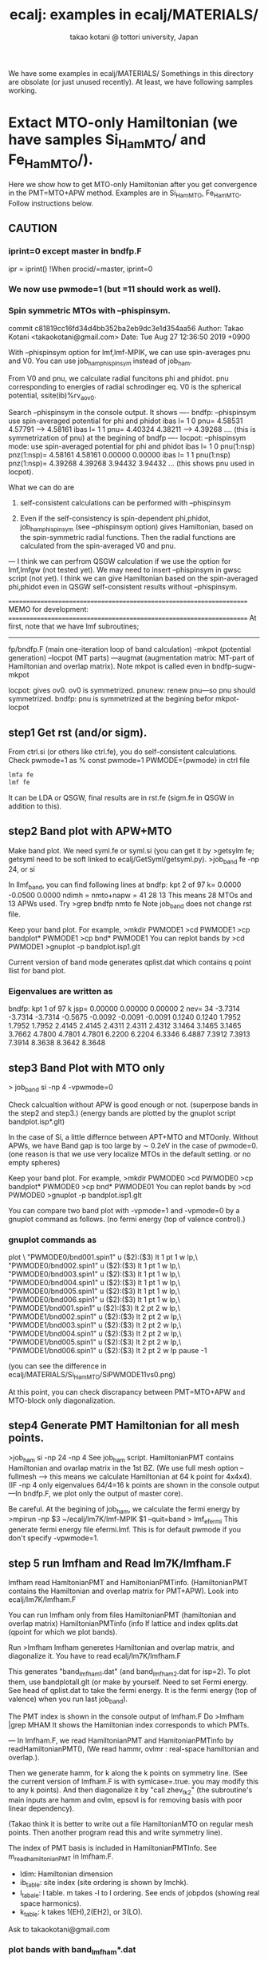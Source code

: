 # -*- Mode: org ; Coding: utf-8-unix -*-
#+TITLE: ecalj: examples in ecalj/MATERIALS/
#+AUTHOR: takao kotani @ tottori university, Japan
#+email: takaokotani@gmail.com

We have some examples in ecalj/MATERIALS/
Somethings in this directory are obsolate (or just unused recently).
At least, we have following samples working.


* Extact MTO-only Hamiltonian (we have samples Si_HamMTO/ and Fe_HamMTO/).
Here we show how to get MTO-only Hamiltonian after you get convergence in the PMT=MTO+APW method.
Examples are in Si_HamMTO, Fe_HamMTO.
Follow instructions below.

** CAUTION
***   iprint=0 except master in bndfp.F    
 ipr  = iprint() !When procid/=master, iprint=0



*** We now use pwmode=1 (but =11 should work as well). 
*** Spin symmetric MTOs with --phispinsym.
commit c81819cc16fd34d4bb352ba2eb9dc3e1d354aa56
Author: Takao Kotani <takaokotani@gmail.com>
Date:   Tue Aug 27 12:36:50 2019 +0900
   
    With --phispinsym option for lmf,lmf-MPIK, we can use spin-averages pnu and V0.
    You can use job_ham_phispinsym instead of job_ham.
    
    From V0 and pnu, we calculate radial funcitons phi and phidot.
       pnu corresponding to energies of radial schrodinger eq.
       V0 is the spherical potential, ssite(ib)%rv_a_ov0.
    
    
    Search --phispinsym in the console output. It shows
    ----
     bndfp: --phispinsym use spin-averaged potential for phi and phidot
      ibas l=  1  0 pnu=   4.58531   4.57791 -->   4.58161
      ibas l=  1  1 pnu=   4.40324   4.38211 -->   4.39268
    .... (this is symmetrization of pnu) at the begining of bndfp
    ----
     locpot: --phispinsym mode: use spin-averaged potential for phi and phidot
      ibas l=  1  0 pnu(1:nsp) pnz(1:nsp)=   4.58161   4.58161   0.00000   0.00000
      ibas l=  1  1 pnu(1:nsp) pnz(1:nsp)=   4.39268   4.39268   3.94432   3.94432
    ... (this shows pnu used in locpot).
    
    What we can do are
    
    1. self-consistent calculations can be performed with --phispinsym
    
    2. Even if the self-consistency is spin-dependent phi,phidot,
       job_ham_phispinsym (see --phispinsym option) gives Hamiltonian, based on the spin-symmetric radial functions.       Then the radial functions are calculated from the spin-averaged V0 and pnu.
    ---
    I think we can perfrom QSGW calculation if we use the option for lmf,lmfgw
       (not tested yet). We may need to insert --phispinsym in gwsc script (not yet).
    I think we can give Hamiltonian based on the spin-averaged phi,phidot
       even in QSGW self-consistent results without --phispinsym.
    
    =====================================================================
    MEMO for development:
     =====================================================================
    At first, note that we have lmf subroutines;
    --------
    fp/bndfp.F (main one-iteration loop of band calculation)
      -mkpot (potential generation)
      --locpot (MT parts)
      ---augmat (augmentation matrix: MT-part of Hamiltonian and overlap matrix).
    Note mkpot is called even in bndfp-sugw-mkpot
    
    locpot: gives ov0. ov0 is symmetrized.
    pnunew: renew pnu---so pnu should symmetrized.
    bndfp:  pnu is symmetrized at the begining befor mkpot-locpot



** step1 Get rst (and/or sigm).
From ctrl.si (or others like ctrl.fe), you do self-consistent calculations.
Check pwmode=1 as 
% const pwmode=1
      PWMODE={pwmode} 
in ctrl file

#+begin_src bash
lmfa fe
lmf fe
#+end_src
It can be LDA or QSGW, final results are in
rst.fe (sigm.fe in QSGW in addition to this).


** step2 Band plot with APW+MTO
  Make band plot. We need syml.fe or syml.si
  (you can get it by >getsylm fe; getsyml need to be soft linked to ecalj/GetSyml/getsyml.py).
>job_band fe -np 24, or si

  In llmf_band, you can find following lines  at
     bndfp: kpt     2 of    97 k=  0.0000 -0.0500  0.0000 ndimh = nmto+napw =    41   28   13
  This means 28 MTOs and 13 APWs used.
  Try
  >grep bndfp nmto fe
  Note job_band does not change rst file.

Keep your band plot. For example,
>mkdir PWMODE1
>cd PWMODE1
>cp bandplot* PWMODE1
>cp bnd* PWMODE1
You can replot bands by 
>cd PWMODE1
>gnuplot -p bandplot.isp1.glt

Current version of band mode generates qplist.dat which contains q point llist for band plot.

*** Eigenvalues are written as
 bndfp: kpt    1 of   97 k jsp=  0.00000  0.00000  0.00000 2 nev=   34
 -3.7314 -3.7314 -3.7314 -0.5675 -0.0092 -0.0091 -0.0091  0.1240  0.1240
  1.7952  1.7952  1.7952  2.4145  2.4145  2.4311  2.4311  2.4312  3.1464
  3.1465  3.1465  3.7662  4.7800  4.7801  4.7801  6.2200  6.2204  6.3346
  6.4887  7.3912  7.3913  7.3914  8.3638  8.3642  8.3648


 


** step3 Band Plot with MTO only
> job_band si -np 4 -vpwmode=0
   
  Check calcualtion without APW is good enough or not. (superpose bands in the step2 and step3.)
  (energy bands are plotted by the gnuplot script bandplot.isp*.glt)
  
  In the case of Si, a little differnce between APT+MTO and MTOonly.
  Without APWs, we have Band gap is too large by \sim 0.2eV in the case of pwmode=0.
  (one reason is that we use very localize MTOs in the default setting. or no empty spheres)

Keep your band plot. For example,
>mkdir PWMODE0
>cd PWMODE0
>cp bandplot* PWMODE0
>cp bnd* PWMODE01
You can replot bands by 
>cd PWMODE0
>gnuplot -p bandplot.isp1.glt

You can compare two band plot with -vpmode=1 and -vpmode=0 by a gnuplot command as follows.
(no fermi energy (top of valence control).)
*** gnuplot commands as
plot \
"PWMODE0/bnd001.spin1" u ($2):($3) lt 1 pt 1 w lp,\
"PWMODE0/bnd002.spin1" u ($2):($3) lt 1 pt 1 w lp,\
"PWMODE0/bnd003.spin1" u ($2):($3) lt 1 pt 1 w lp,\
"PWMODE0/bnd004.spin1" u ($2):($3) lt 1 pt 1 w lp,\
"PWMODE0/bnd005.spin1" u ($2):($3) lt 1 pt 1 w lp,\
"PWMODE0/bnd006.spin1" u ($2):($3) lt 1 pt 1 w lp,\
"PWMODE1/bnd001.spin1" u ($2):($3) lt 2 pt 2 w lp,\
"PWMODE1/bnd002.spin1" u ($2):($3) lt 2 pt 2 w lp,\
"PWMODE1/bnd003.spin1" u ($2):($3) lt 2 pt 2 w lp,\
"PWMODE1/bnd004.spin1" u ($2):($3) lt 2 pt 2 w lp,\
"PWMODE1/bnd005.spin1" u ($2):($3) lt 2 pt 2 w lp,\
"PWMODE1/bnd006.spin1" u ($2):($3) lt 2 pt 2 w lp
pause -1

(you can see the difference in ecalj/MATERIALS/Si_HamMTO/SiPWMODE11vs0.png)


At this point, you can check discrapancy between PMT=MTO+APW and MTO-block only diagonalization.


** step4 Generate PMT Hamiltonian for all mesh points. 
   >job_ham si -np 24 -np 4
   See job_ham script.
   HamiltonianPMT contains Hamiltonian and ovarlap matrix in the 1st BZ.
   (We use full mesh option --fullmesh --> this means we calculate Hamiltonian at 64 k point for 4x4x4).
   (IF -np 4 only eigenvalues 64/4=16 k points are shown in the console output
    ---In bndfp.F, we plot only the output of master core).

Be careful. At the begining of job_ham, we calculate the fermi energy by
>mpirun -np $3 ~/ecalj/lm7K/lmf-MPIK $1 --quit=band > lmf_efermi
This generate fermi energy file efermi.lmf.
This is for default pwmode if you don't specify -vpwmode=1.


** step 5 run lmfham and Read lm7K/lmfham.F
lmfham read HamltonianPMT and HamiltonianPMTinfo.
(HamiltonianPMT contains the Hamiltonian and overlap matrix for PMT+APW).
Look into ecalj/lm7K/lmfham.F

You can run lmfham only from files
  HamiltonianPMT     (hamiltonian and overlap matrix)
  HamiltonianPMTinfo (info lf lattice and  index 
  qplits.dat         (qpoint for which we plot bands).

Run 
 >lmfham
 lmfham generetes Hamiltonian and overlap matrix, and diagonalize it.
 You have to read ecalj/lm7K/lmfham.F

   This generates "band_lmfham1.dat" (and band_lmfham2.dat for isp=2).
   To plot them, use bandplotall.glt 
   (or make by yourself. Need to set Fermi energy. See head of qplist.dat to take the fermi energy.
    It is the fermi energy (top of valence) when you run last job_band).
 
The PMT index is shown in the console output of lmfham.F
  Do
  >lmfham |grep MHAM
  It shows the Hamiltonian index corresponds to which PMTs.

---
In lmfham.F, we read HamiltonianPMT and HamitonianPMTinfo by readHamiltonianPMT(),
(We read hammr, ovlmr : real-space hamiltonian and overlap.).

Then we generate hamm, for k along the k points on symmetry line.
(See the current version of lmfham.F is with symlcase=.true. you may modify this to any k points).
And then diagonalize it by "call zhev_tk2" 
(the subroutine's main inputs are hamm and ovlm, epsovl is for removing basis with poor linear dependency).

(Takao think it is better to write out a file HamiltonianMTO on regular mesh points. 
 Then another program read this and write symmetry line).
 
The index of PMT basis is included in HamiltonianPMTInfo. See m_readhamiltonianPMT in lmfham.F.
   + ldim: Hamiltonian dimension
   + ib_table: site index (site ordering is shown by lmchk).
   + l_tabale: l table. m takes -l to l ordering. See ends of jobpdos (showing real space harmonics).
   + k_table: k takes 1(EH),2(EH2), or 3(LO).
Ask to takaokotani@gmail.com 

*** plot bands with band_lmfham*.dat
You may add band_lmfham*.dat at the bottom of bandplot.isp1.glt as
plot \
"bnd001.spin1" u ($2):($3) lt 1 pt 1 w lp,\
"bnd002.spin1" u ($2):($3) lt 1 pt 1 w lp,\
"bnd003.spin1" u ($2):($3) lt 1 pt 1 w lp,\
"bnd004.spin1" u ($2):($3) lt 1 pt 1 w lp,\
"bnd005.spin1" u ($2):($3) lt 1 pt 1 w lp,\
"bnd006.spin1" u ($2):($3) lt 1 pt 1 w lp,\
"band_lmfham_spin1.dat" u ($1):(13.605*($2-0.2239816400)) pt 2

Here 0.2239816400 is taken from the top line of qplist.dat, which contains efermi when you did job_band.
However, this is maybe not so exact (usually not so bad, but need to calculate efermi from MTO-hamiltonian).
We need to implement Fermi energy for MTO Hamiltonian, from which we calcualte habd_lmfham.*.dat

** Plan for development.
For  k point on mesh, read Hij(k).
Then we diagonalize (eigenfuncitons for PMT).
We also diagonalize for Hij(k)^MTO (eigenfuncitons for MTO).
Hij(k)^MTO --> Hij(k)^MTO_corrected in the following manner.


* job_materials.py :Variety of mateirals samples
(type without arguments; it shows help.)
It can perform LDA/GGA calculations in MATERIALS/Materials.ctrls.database.

 This job_materials.py works as follows for given material names.
 Step 1. Generate ctrls.* file for Materials.ctrls.database. (names are in DATASECTION:)
 Step 2. Generate ctrl by ctrlgenM1.py
 Make directtory such as Si/

* MgO_PROCAR : PROCAR generation sample
 Run jobprocar. This gives *.eps file which shows Fat band picture.
 PROCAR (vasp format) is generated and analysed by a script BandWeight.py.

* Samples_MLWF : Wannier function generator and cRPA 
  wannier90 method implemented in ecalj and cRPA. 
  (a cRPA method by Juelich group).
  See Samples_MLWF/README.

* mass_fit_test
  Effective mass calculation. See README.
